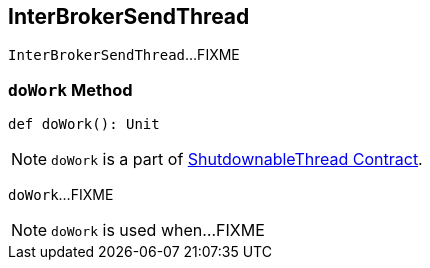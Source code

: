 == [[InterBrokerSendThread]] InterBrokerSendThread

`InterBrokerSendThread`...FIXME

=== [[doWork]] `doWork` Method

[source, scala]
----
def doWork(): Unit
----

NOTE: `doWork` is a part of link:kafka-ShutdownableThread.adoc#doWork[ShutdownableThread Contract].

`doWork`...FIXME

NOTE: `doWork` is used when...FIXME
